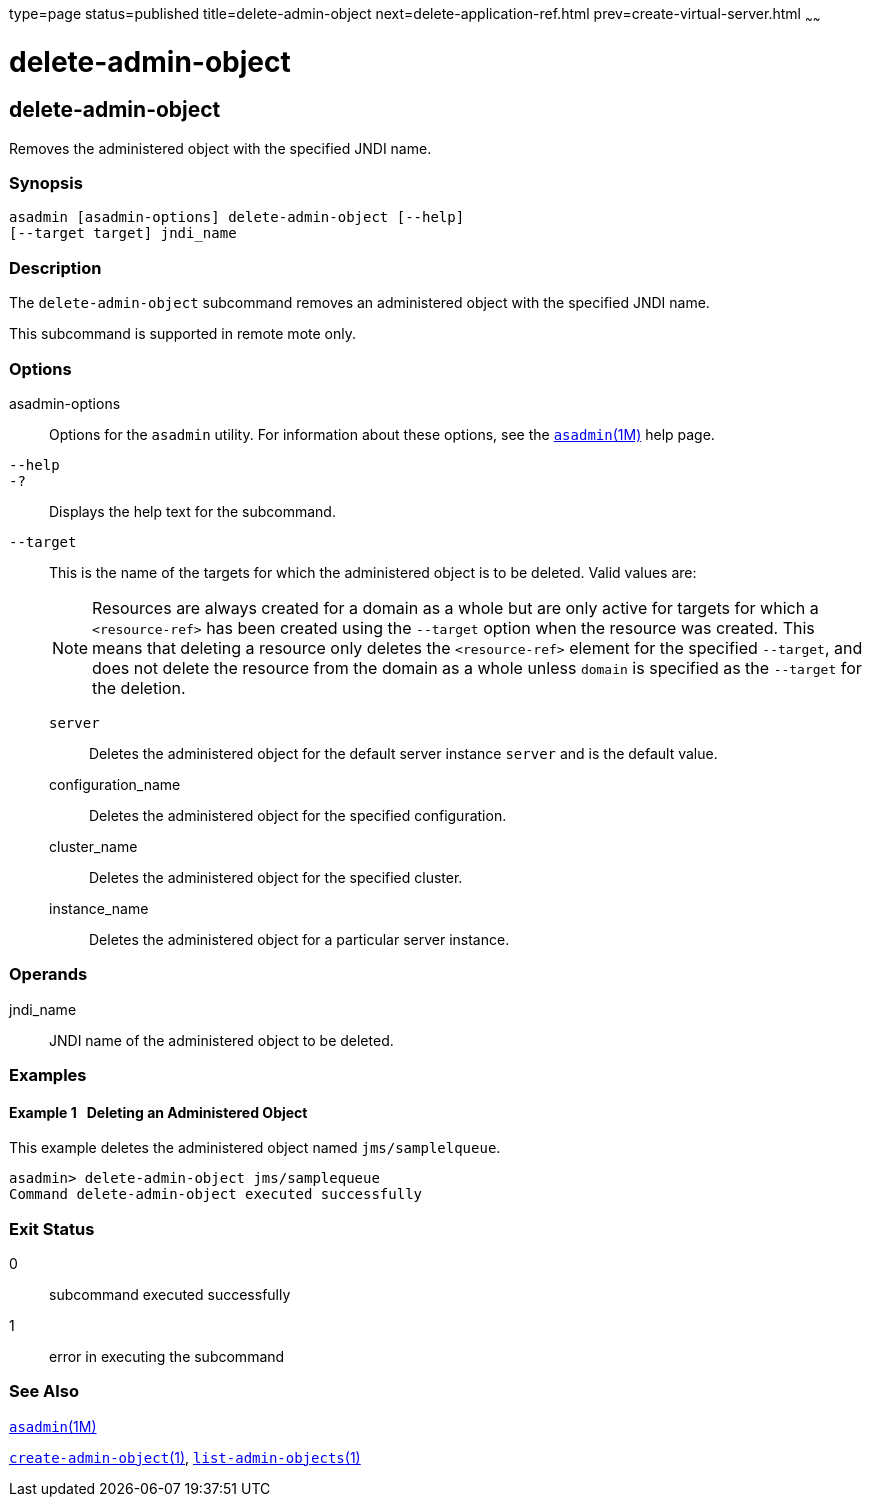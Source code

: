 type=page
status=published
title=delete-admin-object
next=delete-application-ref.html
prev=create-virtual-server.html
~~~~~~

delete-admin-object
===================

[[delete-admin-object-1]][[GSRFM00063]][[delete-admin-object]]

delete-admin-object
-------------------

Removes the administered object with the specified JNDI name.

[[sthref577]]

=== Synopsis

[source]
----
asadmin [asadmin-options] delete-admin-object [--help]
[--target target] jndi_name
----

[[sthref578]]

=== Description

The `delete-admin-object` subcommand removes an administered object with
the specified JNDI name.

This subcommand is supported in remote mote only.

[[sthref579]]

=== Options

asadmin-options::
  Options for the `asadmin` utility. For information about these
  options, see the link:asadmin.html#asadmin-1m[`asadmin`(1M)] help page.
`--help`::
`-?`::
  Displays the help text for the subcommand.
`--target`::
  This is the name of the targets for which the administered object is
  to be deleted. Valid values are:
+
[NOTE]
====
Resources are always created for a domain as a whole but are only
active for targets for which a `<resource-ref>` has been created using
the `--target` option when the resource was created. This means that
deleting a resource only deletes the `<resource-ref>` element for the
specified `--target`, and does not delete the resource from the domain
as a whole unless `domain` is specified as the `--target` for the
deletion.
====

  `server`;;
    Deletes the administered object for the default server instance
    `server` and is the default value.
  configuration_name;;
    Deletes the administered object for the specified configuration.
  cluster_name;;
    Deletes the administered object for the specified cluster.
  instance_name;;
    Deletes the administered object for a particular server instance.

[[sthref580]]

=== Operands

jndi_name::
  JNDI name of the administered object to be deleted.

[[sthref581]]

=== Examples

[[GSRFM530]][[sthref582]]

==== Example 1   Deleting an Administered Object

This example deletes the administered object named `jms/samplelqueue`.

[source]
----
asadmin> delete-admin-object jms/samplequeue
Command delete-admin-object executed successfully
----

[[sthref583]]

=== Exit Status

0::
  subcommand executed successfully
1::
  error in executing the subcommand

[[sthref584]]

=== See Also

link:asadmin.html#asadmin-1m[`asadmin`(1M)]

link:create-admin-object.html#create-admin-object-1[`create-admin-object`(1)],
link:list-admin-objects.html#list-admin-objects-1[`list-admin-objects`(1)]


